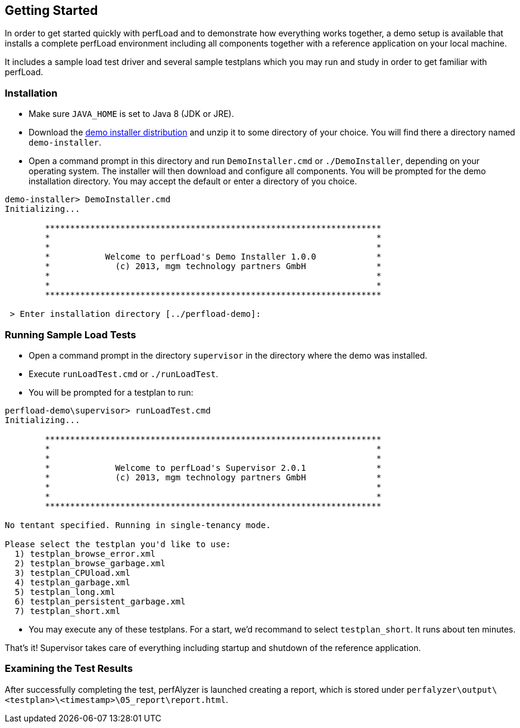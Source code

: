 == Getting Started

In order to get started quickly with perfLoad and to demonstrate how everything works together, a demo setup is available that installs a complete perfLoad environment including all components together with a reference application on your local machine.

It includes a sample load test driver and several sample testplans which you may run and study in order to get familiar with perfLoad.

[discrete]
=== Installation

* Make sure `JAVA_HOME` is set to Java 8 (JDK or JRE).
* Download the http://search.maven.org/remotecontent?filepath=com/mgmtp/perfload/demo/perfload-demo-installer/1.0.1/perfload-demo-installer-1.0.1-dist.zip[demo installer distribution] and unzip it to some directory of your choice. You will find there a directory named `demo-installer`.
* Open a command prompt in this directory and run `DemoInstaller.cmd` or `./DemoInstaller`, depending on your operating system. The installer will then download and configure all components. You will be prompted for the demo installation directory. You may accept the default or enter a directory of you choice.

[source,bash]
----
demo-installer> DemoInstaller.cmd
Initializing...

        *******************************************************************
        *                                                                 *
        *                                                                 *
        *           Welcome to perfLoad's Demo Installer 1.0.0            *
        *             (c) 2013, mgm technology partners GmbH              *
        *                                                                 *
        *                                                                 *
        *******************************************************************

 > Enter installation directory [../perfload-demo]:
----

[discrete]
=== Running Sample Load Tests

* Open a command prompt in the directory `supervisor` in the directory where the demo was installed.
* Execute `runLoadTest.cmd` or `./runLoadTest`.
* You will be prompted for a testplan to run:

[source,bash]
----
perfload-demo\supervisor> runLoadTest.cmd
Initializing...

        *******************************************************************
        *                                                                 *
        *                                                                 *
        *             Welcome to perfLoad's Supervisor 2.0.1              *
        *             (c) 2013, mgm technology partners GmbH              *
        *                                                                 *
        *                                                                 *
        *******************************************************************

No tentant specified. Running in single-tenancy mode.

Please select the testplan you'd like to use:
  1) testplan_browse_error.xml
  2) testplan_browse_garbage.xml
  3) testplan_CPUload.xml
  4) testplan_garbage.xml
  5) testplan_long.xml
  6) testplan_persistent_garbage.xml
  7) testplan_short.xml
----

* You may execute any of these testplans. For a start, we'd recommand to select `testplan_short`. It runs about ten minutes.

That's it! Supervisor takes care of everything including startup and shutdown of the reference application.

[discrete]
=== Examining the Test Results

After successfully completing the test, perfAlyzer is launched creating a report, which is stored under `perfalyzer\output\<testplan>\<timestamp>\05_report\report.html`.

